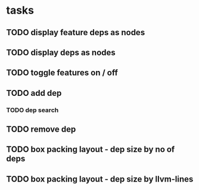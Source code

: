 * tasks
** TODO display feature deps as nodes
:LOGBOOK:
CLOCK: [2024-03-22 Fri 02:22]
CLOCK: [2024-03-22 Fri 00:40]--[2024-03-22 Fri 01:28] =>  0:48
:END:
** TODO display deps as nodes
** TODO toggle features on / off
** TODO add dep
*** TODO dep search
** TODO remove dep
** TODO box packing layout - dep size by no of deps
** TODO box packing layout - dep size by llvm-lines
